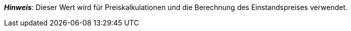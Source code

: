 ifdef::manual[]
Gib die Netto-Transportkosten für die Variante ein.
endif::manual[]

ifdef::import[]
Gib die Netto-Transportkosten für die Variante in die CSV-Datei ein.
Verwende die gleiche Dezimal-Schreibweise wie in den <<daten/daten-importieren/ElasticSync#1300, Importoptionen>>.

*_Standardwert_*: `0`

*_Zulässige Importwerte_*: Numerisch

Das Ergebnis des Imports findest du im Backend im Menü: <<artikel/artikel-verwalten#280, Artikel » Artikel bearbeiten » [Variante öffnen] » Tab: Einstellungen » Bereich: Kosten » Eingabefeld: Transport netto>>
endif::import[]

ifdef::export,catalogue[]
Die Netto-Transportkosten für die Variante.

Entspricht der Option im Menü: <<artikel/artikel-verwalten#280, Artikel » Artikel bearbeiten » [Variante öffnen] » Tab: Einstellungen » Bereich: Kosten » Eingabefeld: Transport netto>>
endif::export,catalogue[]

*_Hinweis_*: Dieser Wert wird für Preiskalkulationen und die Berechnung des Einstandspreises verwendet.
